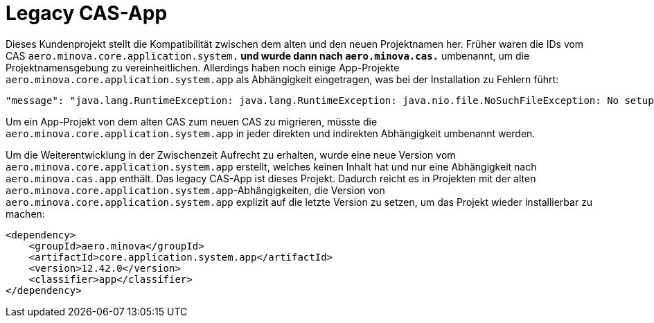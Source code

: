 # Legacy CAS-App

Dieses Kundenprojekt stellt die Kompatibilität zwischen dem alten und den neuen Projektnamen her.
Früher waren die IDs vom CAS `aero.minova.core.application.system.*`
und wurde dann nach `aero.minova.cas.*` umbenannt,
um die Projektnamensgebung zu vereinheitlichen.
Allerdings haben noch einige App-Projekte `aero.minova.core.application.system.app` als Abhängigkeit eingetragen,
was bei der Installation zu Fehlern führt:

```
"message": "java.lang.RuntimeException: java.lang.RuntimeException: java.nio.file.NoSuchFileException: No setup file found with the name aero.minova.core.application.system.app.setup.xml",
```

Um ein App-Projekt von dem alten CAS zum neuen CAS zu migrieren,
müsste die `aero.minova.core.application.system.app` in jeder direkten und indirekten Abhängigkeit umbenannt werden.

Um die Weiterentwicklung in der Zwischenzeit Aufrecht zu erhalten,
wurde eine neue Version vom `aero.minova.core.application.system.app` erstellt,
welches keinen Inhalt hat und nur eine Abhängigkeit nach `aero.minova.cas.app` enthält.
Das legacy CAS-App ist dieses Projekt.
Dadurch reicht es in Projekten mit der alten `aero.minova.core.application.system.app`-Abhängigkeiten,
die Version von `aero.minova.core.application.system.app` explizit auf die letzte Version zu setzen,
um das Projekt wieder installierbar zu machen:

```
<dependency>
    <groupId>aero.minova</groupId>
    <artifactId>core.application.system.app</artifactId>
    <version>12.42.0</version>
    <classifier>app</classifier>
</dependency>
```